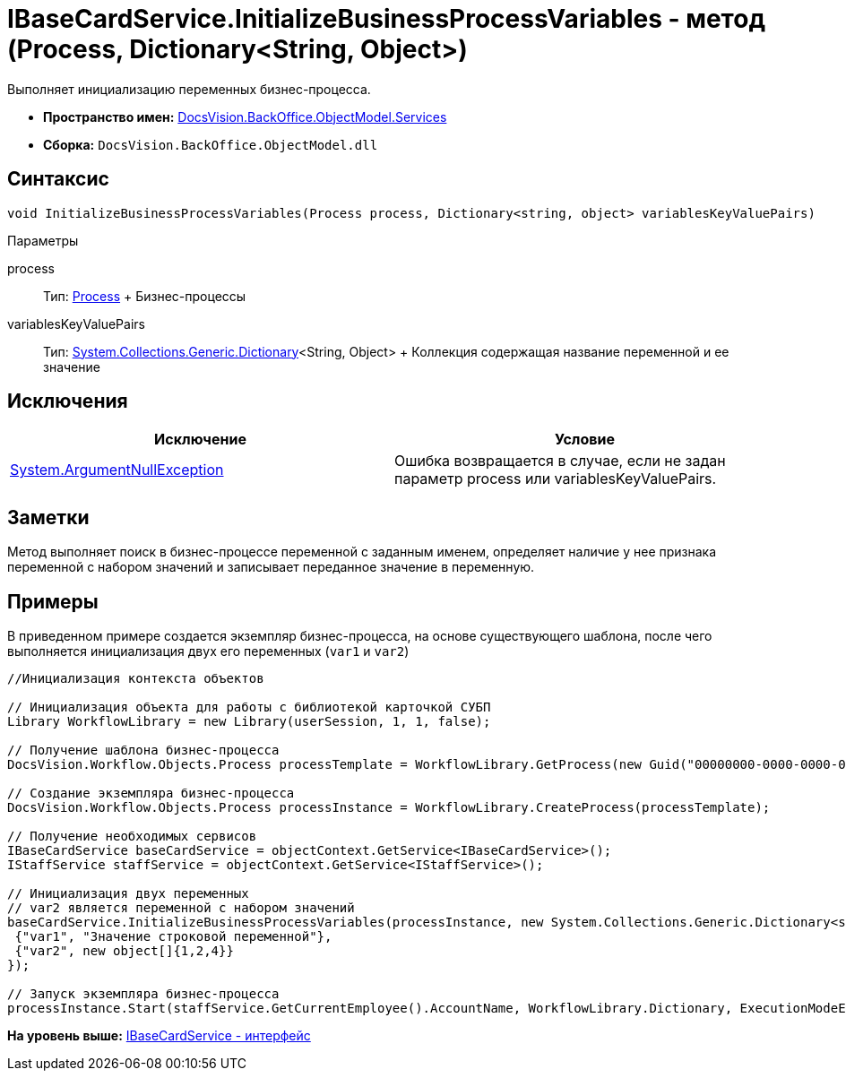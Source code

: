 = IBaseCardService.InitializeBusinessProcessVariables - метод (Process, Dictionary<String, Object>)

Выполняет инициализацию переменных бизнес-процесса.

* [.keyword]*Пространство имен:* xref:Services_NS.adoc[DocsVision.BackOffice.ObjectModel.Services]
* [.keyword]*Сборка:* [.ph .filepath]`DocsVision.BackOffice.ObjectModel.dll`

== Синтаксис

[source,pre,codeblock,language-csharp]
----
void InitializeBusinessProcessVariables(Process process, Dictionary<string, object> variablesKeyValuePairs)
----

Параметры

process::
  Тип: xref:../../../Workflow/Objects/Process_CL.adoc[Process]
  +
  Бизнес-процессы
variablesKeyValuePairs::
  Тип: http://msdn.microsoft.com/ru-ru/library/xfhwa508.aspx[System.Collections.Generic.Dictionary]<String, Object>
  +
  Коллекция содержащая название переменной и ее значение

== Исключения

[cols=",",options="header",]
|===
|Исключение |Условие
|http://msdn.microsoft.com/ru-ru/library/system.argumentnullexception.aspx[System.ArgumentNullException] |Ошибка возвращается в случае, если не задан параметр process или variablesKeyValuePairs.
|===

== Заметки

Метод выполняет поиск в бизнес-процессе переменной с заданным именем, определяет наличие у нее признака переменной с набором значений и записывает переданное значение в переменную.

== Примеры

В приведенном примере создается экземпляр бизнес-процесса, на основе существующего шаблона, после чего выполняется инициализация двух его переменных (`var1` и `var2`)

[source,pre,codeblock,language-csharp]
----
//Инициализация контекста объектов

// Инициализация объекта для работы с библиотекой карточкой СУБП
Library WorkflowLibrary = new Library(userSession, 1, 1, false);

// Получение шаблона бизнес-процесса
DocsVision.Workflow.Objects.Process processTemplate = WorkflowLibrary.GetProcess(new Guid("00000000-0000-0000-0000-000000000000"));

// Создание экземпляра бизнес-процесса
DocsVision.Workflow.Objects.Process processInstance = WorkflowLibrary.CreateProcess(processTemplate);

// Получение необходимых сервисов
IBaseCardService baseCardService = objectContext.GetService<IBaseCardService>();
IStaffService staffService = objectContext.GetService<IStaffService>();

// Инициализация двух переменных
// var2 является переменной с набором значений
baseCardService.InitializeBusinessProcessVariables(processInstance, new System.Collections.Generic.Dictionary<string, object>{
 {"var1", "Значение строковой переменной"},
 {"var2", new object[]{1,2,4}}
});

// Запуск экземпляра бизнес-процесса
processInstance.Start(staffService.GetCurrentEmployee().AccountName, WorkflowLibrary.Dictionary, ExecutionModeEnum.Automatic, true);
----

*На уровень выше:* xref:../../../../../api/DocsVision/BackOffice/ObjectModel/Services/IBaseCardService_IN.adoc[IBaseCardService - интерфейс]
